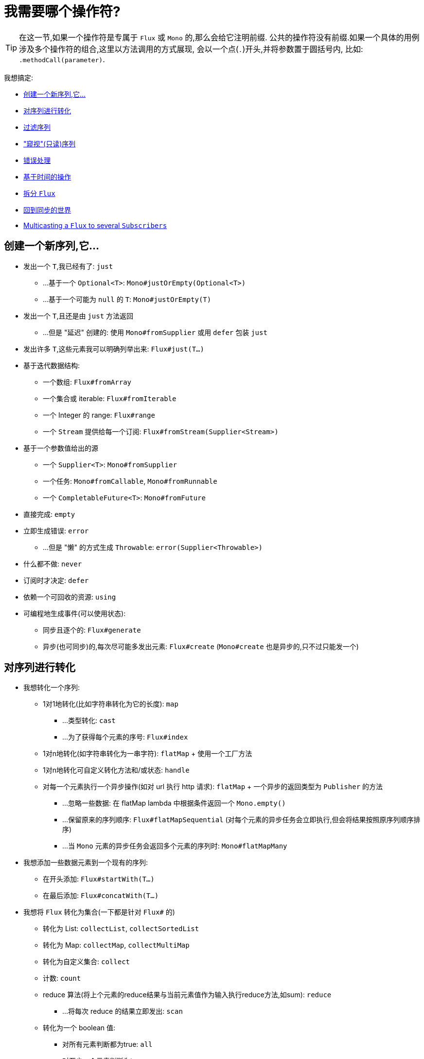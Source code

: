 [[which-operator]]
= 我需要哪个操作符?

TIP: 在这一节,如果一个操作符是专属于 `Flux` 或 `Mono` 的,那么会给它注明前缀. 公共的操作符没有前缀.如果一个具体的用例涉及多个操作符的组合,这里以方法调用的方式展现, 会以一个点(`.`)开头,并将参数置于圆括号内,
比如:  `.methodCall(parameter)`.

//TODO flux:  publishOn/subscribeOn/cancelOn
//transformDeferred/transform, repeatWhen, sort, startWith
//TODO Mono.sequenceEqual

我想搞定:

* <<which.create>>

* <<which.values>>

* <<which.filtering>>

* <<which.peeking>>

* <<which.errors>>

* <<which.time>>

* <<which.window>>

* <<which.blocking>>

* <<which.multicasting>>

[[which.create]]
== 创建一个新序列,它...

* 发出一个 `T`,我已经有了: `just`
** ...基于一个 `Optional<T>`: `Mono#justOrEmpty(Optional<T>)`
** ...基于一个可能为 `null` 的 `T`: `Mono#justOrEmpty(T)`
* 发出一个 `T`,且还是由 `just` 方法返回
** ...但是 "延迟" 创建的: 使用 `Mono#fromSupplier` 或用 `defer` 包装 `just`
* 发出许多 `T`,这些元素我可以明确列举出来: `Flux#just(T...)`
* 基于迭代数据结构:
** 一个数组: `Flux#fromArray`
** 一个集合或 iterable: `Flux#fromIterable`
** 一个 Integer 的 range: `Flux#range`
** 一个 `Stream` 提供给每一个订阅: `Flux#fromStream(Supplier<Stream>)`
* 基于一个参数值给出的源
** 一个 `Supplier<T>`: `Mono#fromSupplier`
** 一个任务: `Mono#fromCallable`, `Mono#fromRunnable`
** 一个 `CompletableFuture<T>`: `Mono#fromFuture`
* 直接完成: `empty`
* 立即生成错误: `error`
** ...但是 "懒" 的方式生成 `Throwable`: `error(Supplier<Throwable>)`
* 什么都不做: `never`
* 订阅时才决定: `defer`
* 依赖一个可回收的资源: `using`
* 可编程地生成事件(可以使用状态):
** 同步且逐个的: `Flux#generate`
** 异步(也可同步)的,每次尽可能多发出元素: `Flux#create`
(`Mono#create` 也是异步的,只不过只能发一个)

[[which.values]]
== 对序列进行转化

* 我想转化一个序列:
** 1对1地转化(比如字符串转化为它的长度): `map`
*** ...类型转化: `cast`
*** ...为了获得每个元素的序号: `Flux#index`
** 1对n地转化(如字符串转化为一串字符): `flatMap` + 使用一个工厂方法
** 1对n地转化可自定义转化方法和/或状态: `handle`
** 对每一个元素执行一个异步操作(如对 url 执行 http 请求): `flatMap` + 一个异步的返回类型为 `Publisher` 的方法
*** ...忽略一些数据: 在 flatMap lambda 中根据条件返回一个 `Mono.empty()`
*** ...保留原来的序列顺序: `Flux#flatMapSequential` (对每个元素的异步任务会立即执行,但会将结果按照原序列顺序排序)
*** ...当 `Mono` 元素的异步任务会返回多个元素的序列时: `Mono#flatMapMany`

* 我想添加一些数据元素到一个现有的序列:
** 在开头添加: `Flux#startWith(T...)`
** 在最后添加: `Flux#concatWith(T...)`

* 我想将 `Flux` 转化为集合(一下都是针对 `Flux#` 的)
** 转化为 List: `collectList`, `collectSortedList`
** 转化为 Map: `collectMap`, `collectMultiMap`
** 转化为自定义集合: `collect`
** 计数: `count`
** reduce 算法(将上个元素的reduce结果与当前元素值作为输入执行reduce方法,如sum): `reduce`
*** ...将每次 reduce 的结果立即发出: `scan`
** 转化为一个 boolean 值:
*** 对所有元素判断都为true: `all`
*** 对至少一个元素判断为true: `any`
*** 判断序列是否有元素(不为空): `hasElements`
*** 判断序列中是否有匹配的元素: `hasElement`


* 我想合并 publishers...
** 按序连接: `Flux#concat` or `.concatWith(other)`
*** ...即使有错误,也会等所有的 publishers 连接完成: `Flux#concatDelayError`
*** ...按订阅顺序连接(这里的合并仍然可以理解成序列的连接): `Flux#mergeSequential`
** 按元素发出的顺序合并(无论哪个序列的,元素先到先合并): `Flux#merge` / `.mergeWith(other)`
*** ...元素类型会发生变化: `Flux#zip` / `Flux#zipWith`
** 将元素组合:
*** 2个 Monos 组成1个  `Tuple2`: `Mono#zipWith`
*** n个 Monos 的元素都发出来后组成一个 Tuple: `Mono#zip`
** 在终止信号出现时"采取行动”:
*** 在 Mono 终止时转换为一个 `Mono<Void>`: `Mono#and`
*** 当 n 个 Mono 都终止时返回: `Mono#when`
*** 返回一个存放组合数据的类型,对于被合并的多个序列:
**** 每个序列都发出一个元素时: `Flux#zip` (up to the smallest cardinality)
**** 任何一个序列发出元素时: `Flux#combineLatest`
** 只取各个序列的第一个元素: `Flux#first`, `Mono#first`, `mono.or
(otherMono).or(thirdMono)`, `flux.or(otherFlux).or(thirdFlux)`
** 由一个序列触发(类似于 flatMap,不过"喜新厌旧”): `switchMap` (each source element is mapped to a Publisher)
** 由每个新序列开始时触发(也是"喜新厌旧”风格): `switchOnNext`

* 我想重复一个序列: `repeat`
** ...但是以一定的间隔重复: `Flux.interval(duration).flatMap(tick -> myExistingPublisher)`

* 我有一个空序列,但是...
** 我想要一个默认值来代替: `defaultIfEmpty`
** 我想要一个默认值的序列来代替: `switchIfEmpty`

* 我有一个序列,但是我对序列的元素值不感兴趣: `ignoreElements`
** ...并且我希望用 `Mono` 来表示序列已经结束: `then`
** ...并且我想在序列结束后等待另一个任务完成: `thenEmpty`
** ...并且我想在序列结束之后返回一个 `Mono`: `Mono#then(mono)`
** ...并且我想在序列结束之后返回一个值: `Mono#thenReturn(T)`
** ...并且我想在序列结束之后返回一个 `Flux`: `thenMany`

* 我有一个 Mono 但我想延迟完成...
** ...使用一个函数式来定义如何获取"其他 publisher”: `Mono#delayUntil(Function)`

* 我想基于一个递归的生成序列的规则扩展每一个元素,然后合并为一个序列发出...
** ...广度优先: `expand(Function)`
** ...深度优先: `expandDeep(Function)`

[[which.peeking]]
== "窥视"(只读)序列

* 再不对序列造成改变的情况下,我想:
** 得到通知或执行一些操作:
*** 发出元素: `doOnNext`
*** 序列完成: `Flux#doOnComplete`, `Mono#doOnSuccess` (includes the result, if any)
*** 因错误终止: `doOnError`
*** 取消: `doOnCancel`
*** "start" : `doFirst`
**** this is tied to `Publisher#subscribe(Subscriber)`
*** 订阅时 : `doOnSubscribe`
**** as in `Subscription` acknowledgment after `subscribe`
**** this is tied to `Subscriber#onSubscribe(Subscription)`
*** 请求时: `doOnRequest`
*** 完成或错误终止: `doOnTerminate` (Mono的方法可能包含有结果)
**** 但是在终止信号向下游传递 之后: `doAfterTerminate`
*** 所有类型的信号 `Signal`: `Flux#doOnEach`
*** 所有结束的情况(完成complete、错误error、取消cancel): `doFinally`
** 记录日志: `log`

* 我想知道所有的事件:
** 每一个事件都体现为一个 `Single` 对象:
*** 执行 callback: `doOnEach`
*** 每个元素转化为 `Single` 对象: `materialize`
**** ...在转化回元素: `dematerialize`
** 转化为一行日志: `log`

[[which.filtering]]
== 过滤序列

* 我想过滤一个序列:
** 基于给定的判断条件: `filter`
*** ...异步地进行判断: `filterWhen`
** 仅限于指定类型的对象: `ofType`
** 忽略所有元素: `ignoreElements`
** 去重:
*** 对于整个序列 (logical set): `Flux#distinct`
*** 去掉连续重复的元素(deduplication): `Flux#distinctUntilChanged`

* 我只想要一部分序列:
** 只要 N 个元素:
*** 从序列的第一个元素开始算: `Flux#take(long)`
**** ...取一段时间内发出的元素: `Flux#take(Duration)`
**** ...只取第一个元素放到 `Mono` 中返回: `Flux#next()`
**** ...使用 `request(N)` 而不是取消: `Flux#limitRequest(long)`
*** 从序列的最后一个元素倒数: `Flux#takeLast`
*** 直到满足某个条件(inclusive): `Flux#takeUntil` (predicate-based), `Flux#takeUntilOther` (companion publisher-based)
*** 直到满足某个条件 (exclusive): `Flux#takeWhile`
** 最多只取 1 个元素:
*** 给定序号: `Flux#elementAt`
*** 最后一个: `.takeLast(1)`
**** ...如果为序列空则发出错误信号: `Flux#last()`
**** ...如果序列为空则返回默认值: `Flux#last(T)`
** 跳过一些元素:
*** 从序列的第一个元素开始跳过: `Flux#skip(long)`
**** ...跳过一段时间内发出的元素: `Flux#skip(Duration)`
*** 跳过最后的 n 个元素: `Flux#skipLast`
*** 直到满足某个条件 (inclusive): `Flux#skipUntil` (predicate-based), `Flux#skipUntilOther` (companion publisher-based)
*** 直到满足某个条件 (exclusive): `Flux#skipWhile`
** 采样:
*** 给定采样周期: `Flux#sample(Duration)`
**** 取采样周期里的第一个元素而不是最后一个: `sampleFirst`
*** by a publisher-based window: `Flux#sample(Publisher)`
*** based on a publisher "timing out": `Flux#sampleTimeout` (每一个元素会触发一个 publisher,如果这个 publisher 不被下一个元素触发的 publisher 覆盖就发出这个元素)

* 我只想要一个元素(如果多于一个就返回错误)...
** 如果序列为空,发出错误信号: `Flux#single()`
** 如果序列为空,发出一个默认值: `Flux#single(T)`
** 如果序列为空就返回一个空序列: `Flux#singleOrEmpty`



[[which.errors]]
== 错误处理

* 我想创建一个错误序列: `error`...
** ...替换一个完成的  `Flux`: `.concat(Flux.error(e))`
** ...替换一个完成的 `Mono`: `.then(Mono.error(e))`
** ...如果元素超时未发出: `timeout`
** ...lazily: `error(Supplier<Throwable>)`

* 我想要类似 try/catch 的表达方式:
** 抛出异常: `error`
** 捕获异常:
*** 然后返回默认值: `onErrorReturn`
*** 然后返回一个 `Flux` 或 `Mono`: `onErrorResume`
*** 包装异常后再抛出: `.onErrorMap(t -> new RuntimeException(t))`
** `finally` 代码块
** Java 7 之后的 try-with-resources 写法: `using` factory method

* 我想从错误中恢复...
** 返回一个默认的:
*** 的值: `onErrorReturn`
*** `Publisher` or `Mono`, possibly different ones depending on the error: `Flux#onErrorResume` 和 `Mono#onErrorResume`
** 重试...
*** ...with a simple policy (max number of attempts): `retry()`, `retry(long)`
*** ...由一个用于伴随 `Flux` 触发: `retryWhen`
*** ...using a standard backoff strategy (exponential backoff with jitter): `retryWhen(Retry.backoff(...))` (see also other factory methods in `Retry`)

* 我想处理回压错误(向上游发出"MAX”的 request,如果下游的 request 比较少,则应用策略)...
** 抛出 `IllegalStateException`: `Flux#onBackpressureError`
** 丢弃策略: `Flux#onBackpressureDrop`
*** ...但是不丢弃最后一个元素: `Flux#onBackpressureLatest`
** 缓存策略(有限或无限): `Flux#onBackpressureBuffer`
*** ...当有限的缓存空间用满则应用给定策略: `Flux#onBackpressureBuffer` 带有策略 `BufferOverflowStrategy`

[[which.time]]
== 基于时间的操作

* 我想将元素转换为带有时间信息的  (`Tuple2<Long, T>`)...
** 从订阅时开始: `elapsed`
** 记录时间戳: `timestamp`

* 如果元素间延迟过长则中止序列: `timeout`

* 以固定的周期发出元素: `Flux#interval`

* 在一个给定的延迟后发出 `0`: static `Mono.delay`.

* 我想引入延迟:
** 对每一个元素: `Mono#delayElement`, `Flux#delayElements`
** 延迟订阅: `delaySubscription`

[[which.window]]
== 拆分 `Flux`

* 我想将一个 `Flux<T>` 拆分为一个 `Flux<Flux<T>>`:
** 以个数为界: `window(int)`
*** ...会出现重叠或丢弃的情况: `window(int, int)`
** 以时间为界 `window(Duration)`
*** ...会出现重叠或丢弃的情况: `window(Duration, Duration)`
** 以个数或时间为界: `windowTimeout(int, Duration)`
** 基于对元素的判断条件: `windowUntil`
*** ...触发判断条件的元素会分到下一波(`cutBefore` 变量): `.windowUntil(predicate, true)`
*** ...满足条件的元素在一波,直到不满足条件的元素发出开始下一波: `windowWhile` (不满足条件的元素会被丢弃)
** 通过另一个 Publisher 的每一个 onNext 信号来拆分序列: `window(Publisher)`, `windowWhen`

* 我想将一个 `Flux<T>` 的元素拆分到集合...
** 拆分为一个一个的 `List`:
*** 以个数为界: `buffer(int)`
**** ...会出现重叠或丢弃的情况: `buffer(int, int)`
*** 以时间为界: `buffer(Duration)`
**** ...会出现重叠或丢弃的情况: `buffer(Duration, Duration)`
*** 以个数或时间为界: `bufferTimeout(int, Duration)`
*** 基于对元素的判断条件: `bufferUntil(Predicate)`
**** ...触发判断条件的元素会分到下一个 buffer: `.bufferUntil(predicate, true)`
**** ...满足条件的元素在一个 buffer,直到不满足条件的元素发出开始下一 buffer: `bufferWhile(Predicate)`
*** 通过另一个 Publisher 的每一个 onNext 信号来拆分序列: `buffer(Publisher)`, `bufferWhen`
** into an arbitrary "collection" type `C`: use variants like `buffer(int, Supplier<C>)`

* 我想将 `Flux<T>` 中具有共同特征的元素分组到子 `Flux`: `groupBy(Function<T,K>)`
TIP: 注意返回值是 `Flux<GroupedFlux<K, T>>`, 每一个 `GroupedFlux` 具有相同的 key 值 `K` 可以通过 `key()` 方法获取.

[[which.blocking]]
== 回到同步的世界

Note: all of these methods except `Mono#toFuture` will throw an `UnsupportedOperatorException` if called from
within a `Scheduler` marked as "non-blocking only" (by default `parallel()` and `single()`).

* 我有一个 `Flux<T>`,我想:
** 在拿到第一个元素前阻塞: `Flux#blockFirst`
*** ...并给出超时时限: `Flux#blockFirst(Duration)`
** 在拿到最后一个元素前阻塞(如果序列为空则返回 null): `Flux#blockLast`
*** ...并给出超时时限: `Flux#blockLast(Duration)`
** 同步地转换为 `Iterable<T>`: `Flux#toIterable`
** 同步地转换为 Java 8 `Stream<T>`: `Flux#toStream`

* 我有一个 `Mono<T>`,我想:
** 在拿到元素前阻塞: `Mono#block`
*** ...并给出超时时限: `Mono#block(Duration)`
** 转换为 `CompletableFuture<T>`: `Mono#toFuture`

[[which.multicasting]]
== Multicasting a `Flux` to several `Subscribers`

* I want to connect multiple `Subscriber` to a `Flux`:
** and decide when to trigger the source with `connect()`: `publish()` (returns a `ConnectableFlux`)
** and trigger the source immediately (late subscribers see later data): `share()`
** and permanently connect the source when enough subscribers have registered: `.publish().autoConnect(n)`
** and automatically connect and cancel the source when subscribers go above/below the threshold: `.publish().refCount(n)`
*** ...but giving a chance for new subscribers to come in before cancelling: `.publish().refCountGrace(n, Duration)`

* I want to cache data from a `Publisher` and replay it to later subscribers:
** up to `n` elements: `cache(int)`
** caching latest elements seen within a `Duration` (Time-To-Live): `cache(Duration)`
*** ...but retain no more than `n` elements: `cache(int, Duration)`
** but without immediately triggering the source: `Flux#replay` (returns a `ConnectableFlux`)
